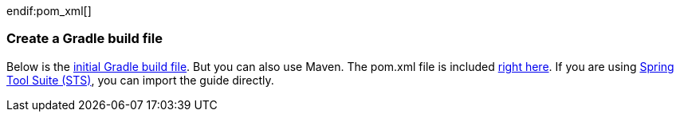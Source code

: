 :linkattrs:

ifndef::build_gradle[]
:build_gradle: https://github.com/spring-guides/{project_id}/blob/master/initial/build.gradle
endif::build_gradle[]
ifndef::pom_xml[]
:pom_xml: https://github.com/spring-guides/{project_id}/blob/master/initial/pom.xml
endif:pom_xml[]

=== Create a Gradle build file
Below is the {build_gradle}[initial Gradle build file]. But you can also use Maven. The pom.xml file is included {pom_xml}[right here]. If you are using link:/guides/gs/sts[Spring Tool Suite (STS)], you can import the guide directly.

